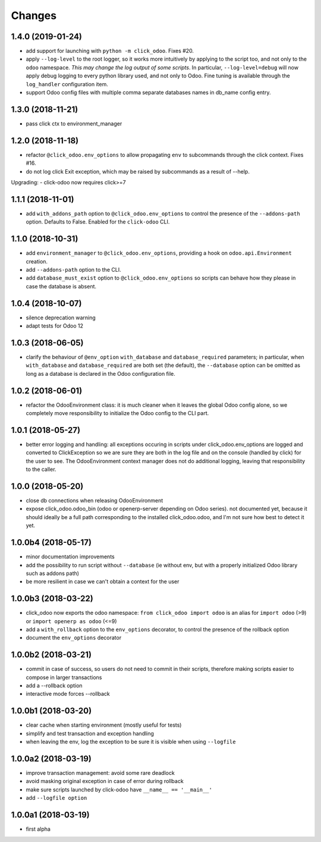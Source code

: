 Changes
~~~~~~~

.. Future (?)
.. ----------
.. - ...

1.4.0 (2019-01-24)
------------------
- add support for launching with ``python -m click_odoo``. Fixes #20.
- apply ``--log-level`` to the root logger, so it works more
  intuitively by applying to the script too, and not only to the ``odoo``
  namespace. *This may change the log output of some scripts*.
  In particular, ``--log-level=debug`` will now apply debug logging
  to every python library used, and not only to Odoo.
  Fine tuning is available through the ``log_handler`` configuration item.
- support Odoo config files with multiple comma separate databases names
  in db_name config entry.

1.3.0 (2018-11-21)
------------------
- pass click ctx to environment_manager

1.2.0 (2018-11-18)
------------------
- refactor ``@click_odoo.env_options`` to allow propagating ``env``
  to subcommands through the click context. Fixes #16.
- do not log click Exit exception, which may be raised by subcommands as
  a result of --help.

Upgrading:
- click-odoo now requires click>=7

1.1.1 (2018-11-01)
------------------
- add ``with_addons_path`` option to ``@click_odoo.env_options``
  to control the presence of the ``--addons-path`` option. Defaults to False.
  Enabled for the ``click-odoo`` CLI.

1.1.0 (2018-10-31)
------------------
- add ``environment_manager`` to ``@click_odoo.env_options``, providing
  a hook on ``odoo.api.Environment`` creation.
- add ``--addons-path`` option to the CLI.
- add ``database_must_exist`` option to ``@click_odoo.env_options``
  so scripts can behave how they please in case the database is absent.

1.0.4 (2018-10-07)
------------------
- silence deprecation warning
- adapt tests for Odoo 12

1.0.3 (2018-06-05)
------------------
- clarify the behaviour of ``@env_option`` ``with_database`` and ``database_required``
  parameters; in particular, when ``with_database`` and ``database_required``
  are both set (the default), the ``--database`` option can be omitted
  as long as a database is declared in the Odoo configuration file.

1.0.2 (2018-06-01)
------------------
- refactor the OdooEnvironment class: it is much cleaner when
  it leaves the global Odoo config alone, so we completely move
  responsibility to initialize the Odoo config to the CLI part.

1.0.1 (2018-05-27)
------------------
- better error logging and handling: all exceptions occuring
  in scripts under click_odoo.env_options are logged and converted
  to ClickException so we are sure they are both in the log file
  and on the console (handled by click) for the user to see.
  The OdooEnvironment context manager does not do additional logging,
  leaving that responsibility to the caller.

1.0.0 (2018-05-20)
------------------
- close db connections when releasing OdooEnvironment
- expose click_odoo.odoo_bin (odoo or openerp-server depending on Odoo series).
  not documented yet, because it should ideally be a full path corresponding
  to the installed click_odoo.odoo, and I'm not sure how best to detect it yet.

1.0.0b4 (2018-05-17)
--------------------
- minor documentation improvements
- add the possibility to run script without ``--database`` (ie without env,
  but with a properly initialized Odoo library such as addons path)
- be more resilient in case we can't obtain a context for the user

1.0.0b3 (2018-03-22)
--------------------
- click_odoo now exports the odoo namespace: ``from click_odoo import odoo``
  is an alias for ``import odoo`` (>9) or ``import openerp as odoo`` (<=9)
- add a ``with_rollback`` option to the ``env_options`` decorator, to control
  the presence of the rollback option
- document the ``env_options`` decorator

1.0.0b2 (2018-03-21)
--------------------
- commit in case of success, so users do not need to commit in their
  scripts, therefore making scripts easier to compose in larger transactions
- add a --rollback option
- interactive mode forces --rollback

1.0.0b1 (2018-03-20)
--------------------
- clear cache when starting environment (mostly useful for tests)
- simplify and test transaction and exception handling
- when leaving the env, log the exception to be sure it is visible
  when using ``--logfile``

1.0.0a2 (2018-03-19)
--------------------
- improve transaction management: avoid some rare deadlock
- avoid masking original exception in case of error during rollback
- make sure scripts launched by click-odoo have ``__name__ == '__main__'``
- add ``--logfile option``

1.0.0a1 (2018-03-19)
--------------------
- first alpha
